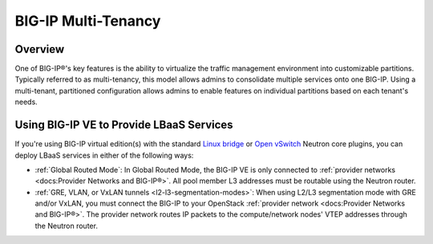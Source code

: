 BIG-IP Multi-Tenancy
====================

Overview
--------

One of BIG-IP®'s key features is the ability to virtualize the traffic management environment into customizable partitions. Typically referred to as multi-tenancy, this model allows admins to consolidate multiple services onto one BIG-IP. Using a multi-tenant, partitioned configuration allows admins to enable features on individual partitions based on each tenant's needs.

.. seealso::

    `Deploying Hosted and Cloud Services with BIG-IP Devices <https://www.f5.com/it-management/solution-profiles/hosted-cloud-services/>`_


.. todo:: include multi-tenancy diagram


Using BIG-IP VE to Provide LBaaS Services
-----------------------------------------

If you're using BIG-IP virtual edition(s) with the standard `Linux bridge <http://docs.openstack.org/liberty/networking-guide/scenario-provider-ovs.html>`_ or `Open vSwitch <http://docs.openstack.org/liberty/networking-guide/scenario-provider-lb.html>`_ Neutron core plugins, you can deploy LBaaS services in either of the following ways:

- :ref:`Global Routed Mode`: In Global Routed Mode, the BIG-IP VE is only connected to :ref:`provider networks <docs:Provider Networks and BIG-IP®>`. All pool member L3 addresses must be routable using the Neutron router.

- :ref:`GRE, VLAN, or VxLAN tunnels <l2-l3-segmentation-modes>`: When using L2/L3 segmentation mode with GRE and/or VxLAN, you must connect the BIG-IP to your OpenStack  :ref:`provider network <docs:Provider Networks and BIG-IP®>`. The provider network routes IP packets to the compute/network nodes' VTEP addresses through the Neutron router.

.. ifconfig:: openstack.release = Mitaka

    As of the Mitaka release the Linux bridge and Open vSwitch core plugins do not support the use of VLANs for tenant networks with multi-tenant Nova guest instances.


